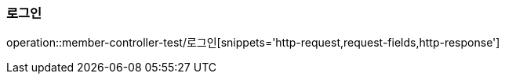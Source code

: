 
=== 로그인
operation::member-controller-test/로그인[snippets='http-request,request-fields,http-response']

